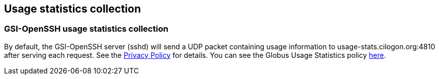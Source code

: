
[[gsiopenssh-usage]]
== Usage statistics collection ==


[[gsiopenssh-usage-stats]]
=== GSI-OpenSSH usage statistics collection ===

By default, the GSI-OpenSSH server (sshd) will send a UDP packet
containing usage information to usage-stats.cilogon.org:4810 after
serving each request. See the
http://grid.ncsa.illinois.edu/ssh/privacy.html[Privacy Policy] for
details. You can see the Globus Usage Statistics policy
link:/toolkit/docs/latest-stable/Usage_Stats.html[here]. 

